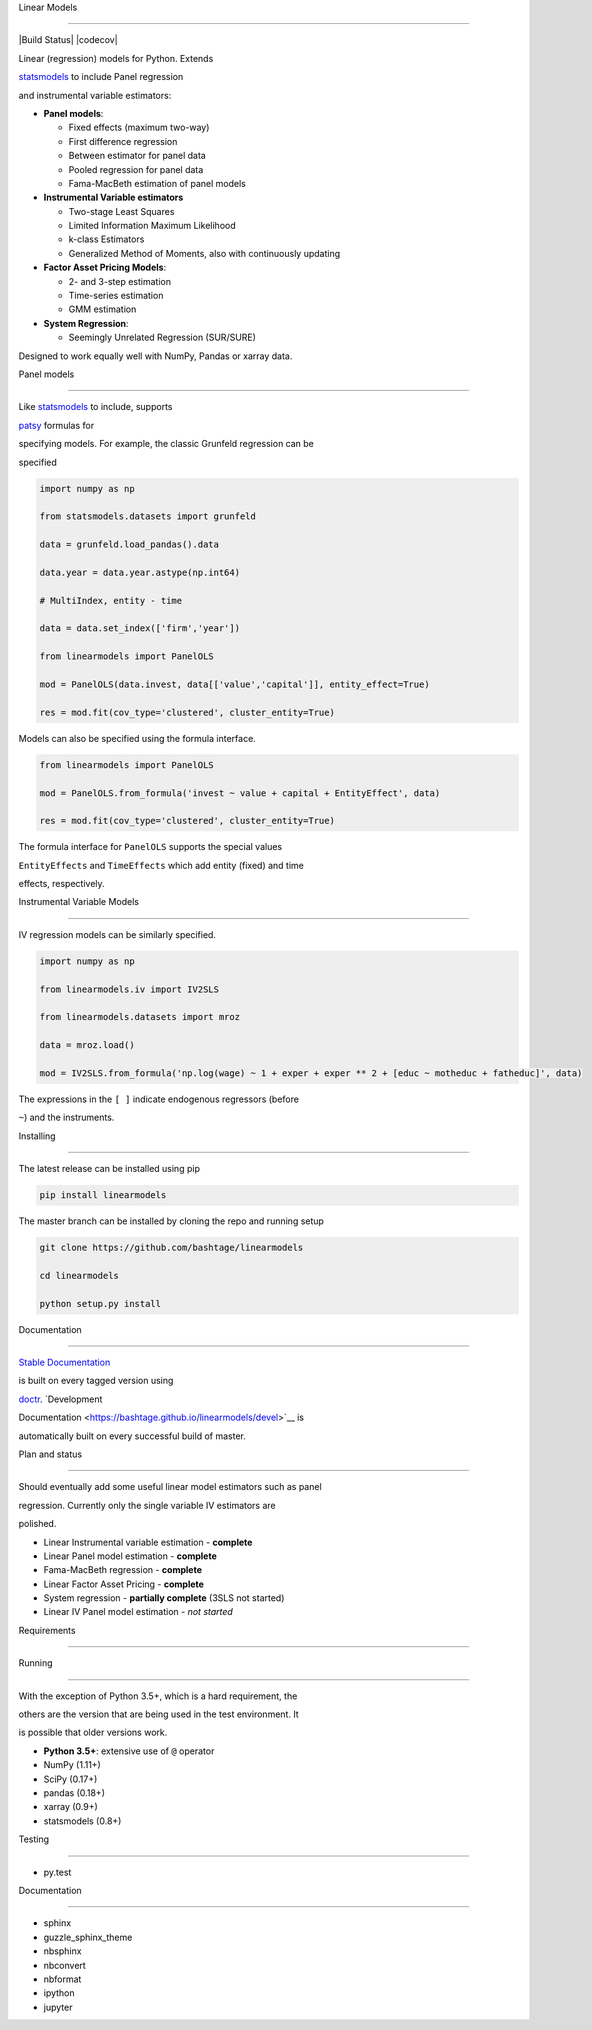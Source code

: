 Linear Models
=============

|Build Status| |codecov|

Linear (regression) models for Python. Extends
`statsmodels <http://www.statsmodels.org>`__ to include Panel regression
and instrumental variable estimators:

-  **Panel models**:

   -  Fixed effects (maximum two-way)
   -  First difference regression
   -  Between estimator for panel data
   -  Pooled regression for panel data
   -  Fama-MacBeth estimation of panel models

-  **Instrumental Variable estimators**

   -  Two-stage Least Squares
   -  Limited Information Maximum Likelihood
   -  k-class Estimators
   -  Generalized Method of Moments, also with continuously updating

-  **Factor Asset Pricing Models**:

   -  2- and 3-step estimation
   -  Time-series estimation
   -  GMM estimation

-  **System Regression**:

   -  Seemingly Unrelated Regression (SUR/SURE)

Designed to work equally well with NumPy, Pandas or xarray data.

Panel models
~~~~~~~~~~~~

Like `statsmodels <http://www.statsmodels.org>`__ to include, supports
`patsy <https://patsy.readthedocs.io/en/latest/>`__ formulas for
specifying models. For example, the classic Grunfeld regression can be
specified

.. code:: python

    import numpy as np
    from statsmodels.datasets import grunfeld
    data = grunfeld.load_pandas().data
    data.year = data.year.astype(np.int64)
    # MultiIndex, entity - time
    data = data.set_index(['firm','year'])
    from linearmodels import PanelOLS
    mod = PanelOLS(data.invest, data[['value','capital']], entity_effect=True)
    res = mod.fit(cov_type='clustered', cluster_entity=True)

Models can also be specified using the formula interface.

.. code:: python

    from linearmodels import PanelOLS
    mod = PanelOLS.from_formula('invest ~ value + capital + EntityEffect', data)
    res = mod.fit(cov_type='clustered', cluster_entity=True)

The formula interface for ``PanelOLS`` supports the special values
``EntityEffects`` and ``TimeEffects`` which add entity (fixed) and time
effects, respectively.

Instrumental Variable Models
~~~~~~~~~~~~~~~~~~~~~~~~~~~~

IV regression models can be similarly specified.

.. code:: python

    import numpy as np
    from linearmodels.iv import IV2SLS
    from linearmodels.datasets import mroz
    data = mroz.load()
    mod = IV2SLS.from_formula('np.log(wage) ~ 1 + exper + exper ** 2 + [educ ~ motheduc + fatheduc]', data)

The expressions in the ``[ ]`` indicate endogenous regressors (before
``~``) and the instruments.

Installing
----------

The latest release can be installed using pip

.. code:: bash

    pip install linearmodels

The master branch can be installed by cloning the repo and running setup

.. code:: bash

    git clone https://github.com/bashtage/linearmodels
    cd linearmodels
    python setup.py install

Documentation
-------------

`Stable Documentation <https://bashtage.github.io/linearmodels/doc>`__
is built on every tagged version using
`doctr <https://github.com/drdoctr/doctr>`__. `Development
Documentation <https://bashtage.github.io/linearmodels/devel>`__ is
automatically built on every successful build of master.

Plan and status
---------------

Should eventually add some useful linear model estimators such as panel
regression. Currently only the single variable IV estimators are
polished.

-  Linear Instrumental variable estimation - **complete**
-  Linear Panel model estimation - **complete**
-  Fama-MacBeth regression - **complete**
-  Linear Factor Asset Pricing - **complete**
-  System regression - **partially complete** (3SLS not started)
-  Linear IV Panel model estimation - *not started*

Requirements
------------

Running
~~~~~~~

With the exception of Python 3.5+, which is a hard requirement, the
others are the version that are being used in the test environment. It
is possible that older versions work.

-  **Python 3.5+**: extensive use of ``@`` operator
-  NumPy (1.11+)
-  SciPy (0.17+)
-  pandas (0.18+)
-  xarray (0.9+)
-  statsmodels (0.8+)

Testing
~~~~~~~

-  py.test

Documentation
~~~~~~~~~~~~~

-  sphinx
-  guzzle\_sphinx\_theme
-  nbsphinx
-  nbconvert
-  nbformat
-  ipython
-  jupyter

.. |Build Status| image:: https://travis-ci.org/bashtage/linearmodels.svg?branch=master
   :target: https://travis-ci.org/bashtage/linearmodels
.. |codecov| image:: https://codecov.io/gh/bashtage/linearmodels/branch/master/graph/badge.svg
   :target: https://codecov.io/gh/bashtage/linearmodels

